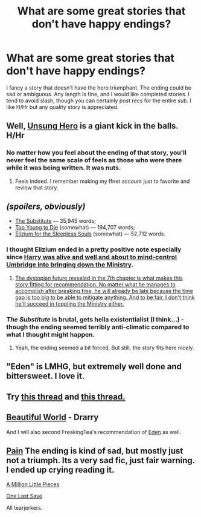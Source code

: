 #+TITLE: What are some great stories that don't have happy endings?

* What are some great stories that don't have happy endings?
:PROPERTIES:
:Author: play_the_puck
:Score: 9
:DateUnix: 1414468669.0
:DateShort: 2014-Oct-28
:FlairText: Request
:END:
I fancy a story that doesn't have the hero triumphant. The ending could be sad or ambiguous. Any length is fine, and I would like completed stories. I tend to avoid slash, though you can certainly post recs for the entire sub. I like H/Hr but any quality story is appreciated.


** Well, [[https://www.fanfiction.net/s/2900438/1/Unsung-Hero][Unsung Hero]] is a giant kick in the balls. H/Hr
:PROPERTIES:
:Author: Awesomeguyandbob
:Score: 6
:DateUnix: 1414477603.0
:DateShort: 2014-Oct-28
:END:

*** No matter how you feel about the ending of that story, you'll never feel the same scale of feels as those who were there while it was being written. It was nuts.
:PROPERTIES:
:Score: 4
:DateUnix: 1414507063.0
:DateShort: 2014-Oct-28
:END:

**** Feels indeed. I remember making my ffnet account just to favorite and review that story.
:PROPERTIES:
:Author: snowywish
:Score: 3
:DateUnix: 1414693638.0
:DateShort: 2014-Oct-30
:END:


** /(spoilers, obviously)/

- [[https://www.fanfiction.net/s/4641394/1/The-Substitute][The Substitute]] --- 35,945 words;
- [[https://www.fanfiction.net/s/9057950/1/Too-Young-to-Die][Too Young to Die]] (somewhat) --- 194,707 words;
- [[https://www.fanfiction.net/s/7713063/1/Elizium-for-the-Sleepless-Souls][Elizium for the Sleepless Souls]] (somewhat) --- 52,712 words.
:PROPERTIES:
:Author: OutOfNiceUsernames
:Score: 3
:DateUnix: 1414484331.0
:DateShort: 2014-Oct-28
:END:

*** I thought Elizium ended in a pretty positive note especially since [[/spoiler][Harry was alive and well and about to mind-control Umbridge into bringing down the Ministry]].
:PROPERTIES:
:Author: Paraparakachak
:Score: 4
:DateUnix: 1414502608.0
:DateShort: 2014-Oct-28
:END:

**** [[/spoiler][The dystopian future revealed in the 7th chapter is what makes this story fitting for recommendation. No matter what he manages to accomplish after breaking free, he will already be late because the time gap is too big to be able to mitigate anything. And to be fair, I don't think he'll succeed in toppling the Ministry either.]]
:PROPERTIES:
:Author: OutOfNiceUsernames
:Score: 2
:DateUnix: 1414504037.0
:DateShort: 2014-Oct-28
:END:


*** /The Substitute/ is brutal, gets hella existentialist (I think...) - though the ending seemed terribly anti-climatic compared to what I thought might happen.
:PROPERTIES:
:Author: The_Vox
:Score: 3
:DateUnix: 1414495811.0
:DateShort: 2014-Oct-28
:END:

**** Yeah, the ending seemed a bit forced. But still, the story fits here nicely.
:PROPERTIES:
:Author: OutOfNiceUsernames
:Score: 2
:DateUnix: 1414498169.0
:DateShort: 2014-Oct-28
:END:


** "Eden" is LMHG, but extremely well done and bittersweet. I love it.
:PROPERTIES:
:Author: FreakingTea
:Score: 3
:DateUnix: 1414501073.0
:DateShort: 2014-Oct-28
:END:


** Try [[http://www.reddit.com/r/HPfanfiction/comments/2dq7gb/tearjerkers_of_any_length/][this thread]] and [[http://www.reddit.com/r/HPfanfiction/comments/2j5lge/destroy_me_emotionally/][this thread.]]
:PROPERTIES:
:Score: 3
:DateUnix: 1414507177.0
:DateShort: 2014-Oct-28
:END:


** [[http://www.fictionalley.org/authors/cinnamon/BW.html][Beautiful World]] - Drarry

And I will also second FreakingTea's recommendation of [[https://www.fanfiction.net/s/3494886/1/Eden][Eden]] as well.
:PROPERTIES:
:Author: Dimplz
:Score: 1
:DateUnix: 1414540327.0
:DateShort: 2014-Oct-29
:END:


** [[https://www.fanfiction.net/s/6336173/1/][Pain]] The ending is kind of sad, but mostly just not a triumph. Its a very sad fic, just fair warning. I ended up crying reading it.

[[https://www.fanfiction.net/s/2998653/1/A-Million-Little-Pieces][A Million Little Pieces]]

[[https://www.fanfiction.net/s/7654127/1/One-Last-Save][One Last Save]]

All tearjerkers.
:PROPERTIES:
:Author: rose61
:Score: 1
:DateUnix: 1414627635.0
:DateShort: 2014-Oct-30
:END:
